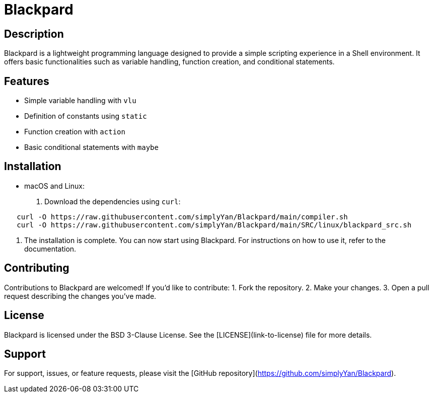= Blackpard

== Description

Blackpard is a lightweight programming language designed to provide a simple scripting experience in a Shell environment. It offers basic functionalities such as variable handling, function creation, and conditional statements.

== Features

- Simple variable handling with `vlu`
- Definition of constants using `static`
- Function creation with `action`
- Basic conditional statements with `maybe`

== Installation

- macOS and Linux:
1. Download the dependencies using `curl`:
[source,shell]
----
   curl -O https://raw.githubusercontent.com/simplyYan/Blackpard/main/compiler.sh
   curl -O https://raw.githubusercontent.com/simplyYan/Blackpard/main/SRC/linux/blackpard_src.sh
----

2. The installation is complete. You can now start using Blackpard. For instructions on how to use it, refer to the documentation.

== Contributing

Contributions to Blackpard are welcomed! If you'd like to contribute:
1. Fork the repository.
2. Make your changes.
3. Open a pull request describing the changes you've made.

== License

Blackpard is licensed under the BSD 3-Clause License. See the [LICENSE](link-to-license) file for more details.

== Support

For support, issues, or feature requests, please visit the [GitHub repository](https://github.com/simplyYan/Blackpard).


